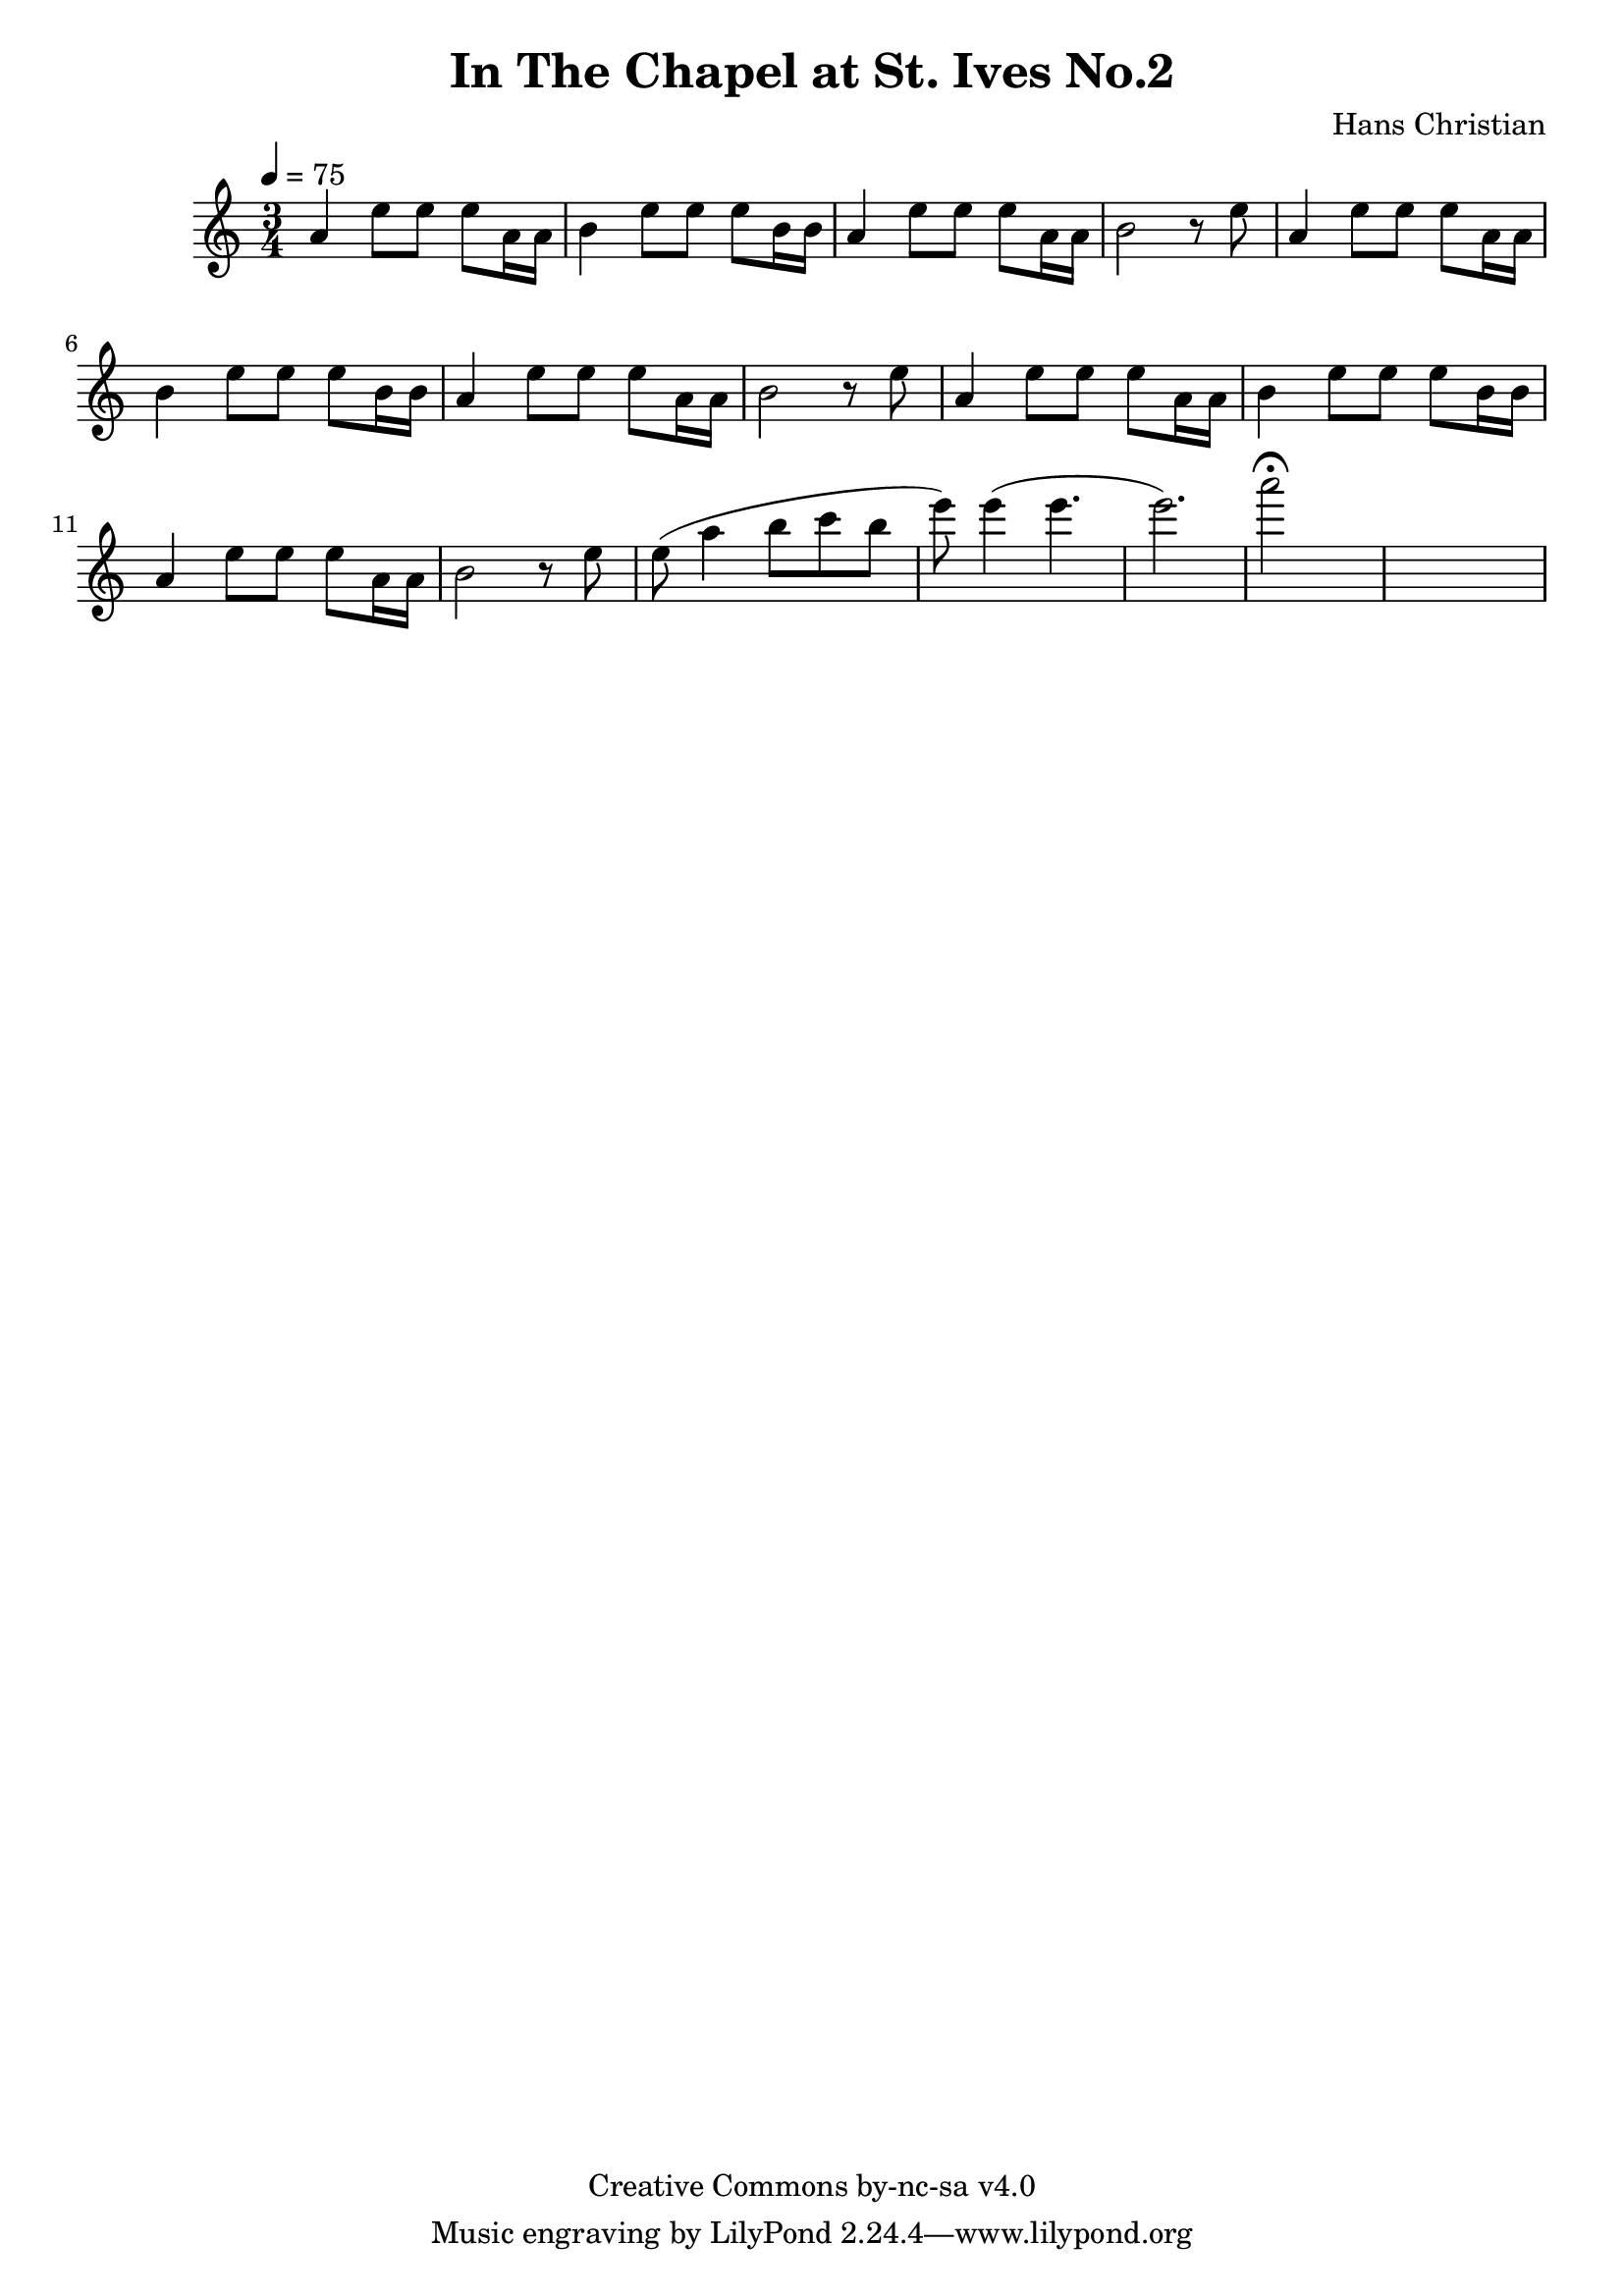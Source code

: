 \header {
	title = "In The Chapel at St. Ives No.2"
	composer = "Hans Christian"
	copyright = "Creative Commons by-nc-sa v4.0"
}

sectionA = {
	a'4 e''8 e''8 e''8 a'16 a'16 |
	b'4 e''8 e''8 e''8 b'16 b'16 | % 00:05 mark at the second e
	a'4 e''8 e''8 e''8 a'16 a'16 |
	%FIXME: add a slur to the following b?
	b'2 r8 e''8| %what to do with the e at the beginning of the next phrase? Refactor it away from the sectionA?
}

end = {
	% total work in progress
	e''8( a''4 b''8 c'''8 b''8 |

	e'''8) e'''4( e'''4. | % 09:00 mark
	e'''2.) | %FIXME: measure the duration of this e group.
	a'''2\fermata s1
}

{
	\time 3/4 
	\tempo 4=75

	\sectionA
	\sectionA
	\sectionA

	\end

}
